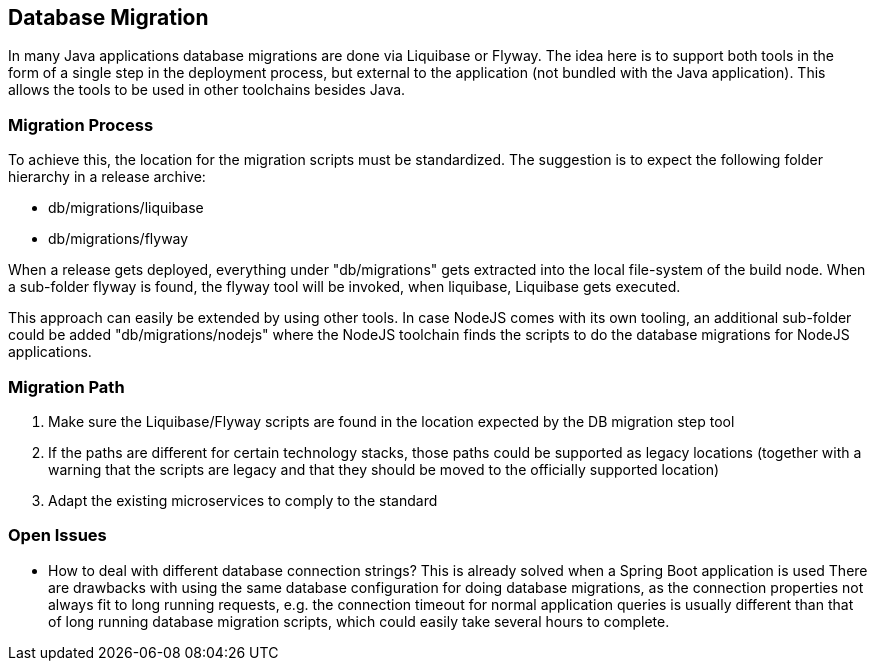 == Database Migration
In many Java applications database migrations are done via Liquibase or Flyway. The idea here is to support both
tools in the form of a single step in the deployment process, but external to the application (not bundled with the
Java application). This allows the tools to be used in other toolchains besides Java.

=== Migration Process

To achieve this, the location for the migration scripts must be standardized. The suggestion is to expect the following
folder hierarchy in a release archive:

* db/migrations/liquibase
* db/migrations/flyway

When a release gets deployed, everything under "db/migrations" gets extracted into the local file-system of the
build node. When a sub-folder flyway is found, the flyway tool will be invoked, when liquibase, Liquibase gets
executed.

This approach can easily be extended by using other tools. In case NodeJS comes with its own tooling, an additional
sub-folder could be added "db/migrations/nodejs" where the NodeJS toolchain finds the scripts to do the database
migrations for NodeJS applications.


=== Migration Path

. Make sure the Liquibase/Flyway scripts are found in the location expected by the DB migration step tool
. If the paths are different for certain technology stacks, those paths could be supported as legacy locations (together
with a warning that the scripts are legacy and that they should be moved to the officially supported location)
. Adapt the existing microservices to comply to the standard


=== Open Issues
* How to deal with different database connection strings? This is already solved when a Spring Boot application is used
There are drawbacks with using the same database configuration for doing database migrations, as the connection
properties not always fit to long running requests, e.g. the connection timeout for normal application queries
is usually different than that of long running database migration scripts, which could easily take several hours to
complete.